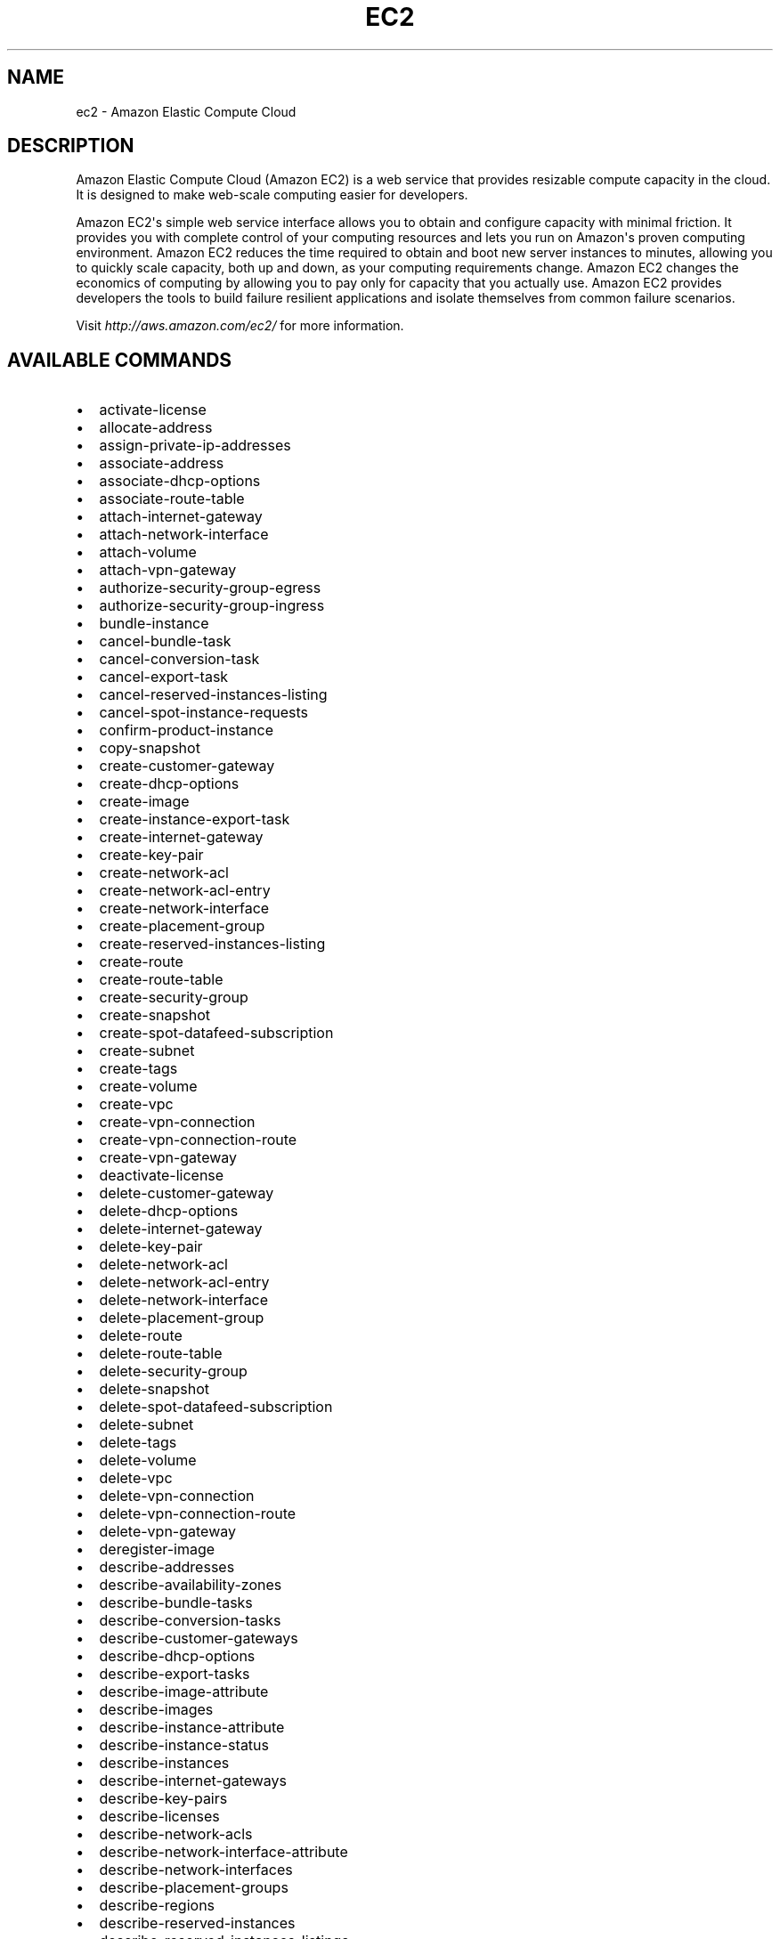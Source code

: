 .TH "EC2" "1" "March 11, 2013" "0.8" "aws-cli"
.SH NAME
ec2 \- Amazon Elastic Compute Cloud
.
.nr rst2man-indent-level 0
.
.de1 rstReportMargin
\\$1 \\n[an-margin]
level \\n[rst2man-indent-level]
level margin: \\n[rst2man-indent\\n[rst2man-indent-level]]
-
\\n[rst2man-indent0]
\\n[rst2man-indent1]
\\n[rst2man-indent2]
..
.de1 INDENT
.\" .rstReportMargin pre:
. RS \\$1
. nr rst2man-indent\\n[rst2man-indent-level] \\n[an-margin]
. nr rst2man-indent-level +1
.\" .rstReportMargin post:
..
.de UNINDENT
. RE
.\" indent \\n[an-margin]
.\" old: \\n[rst2man-indent\\n[rst2man-indent-level]]
.nr rst2man-indent-level -1
.\" new: \\n[rst2man-indent\\n[rst2man-indent-level]]
.in \\n[rst2man-indent\\n[rst2man-indent-level]]u
..
.\" Man page generated from reStructuredText.
.
.SH DESCRIPTION
.sp
Amazon Elastic Compute Cloud (Amazon EC2) is a web service that provides
resizable compute capacity in the cloud. It is designed to make web\-scale
computing easier for developers.
.sp
Amazon EC2\(aqs simple web service interface allows you to obtain and configure
capacity with minimal friction. It provides you with complete control of your
computing resources and lets you run on Amazon\(aqs proven computing environment.
Amazon EC2 reduces the time required to obtain and boot new server instances to
minutes, allowing you to quickly scale capacity, both up and down, as your
computing requirements change. Amazon EC2 changes the economics of computing by
allowing you to pay only for capacity that you actually use. Amazon EC2 provides
developers the tools to build failure resilient applications and isolate
themselves from common failure scenarios.
.sp
Visit \fI\%http://aws.amazon.com/ec2/\fP for more
information.
.SH AVAILABLE COMMANDS
.INDENT 0.0
.IP \(bu 2
activate\-license
.IP \(bu 2
allocate\-address
.IP \(bu 2
assign\-private\-ip\-addresses
.IP \(bu 2
associate\-address
.IP \(bu 2
associate\-dhcp\-options
.IP \(bu 2
associate\-route\-table
.IP \(bu 2
attach\-internet\-gateway
.IP \(bu 2
attach\-network\-interface
.IP \(bu 2
attach\-volume
.IP \(bu 2
attach\-vpn\-gateway
.IP \(bu 2
authorize\-security\-group\-egress
.IP \(bu 2
authorize\-security\-group\-ingress
.IP \(bu 2
bundle\-instance
.IP \(bu 2
cancel\-bundle\-task
.IP \(bu 2
cancel\-conversion\-task
.IP \(bu 2
cancel\-export\-task
.IP \(bu 2
cancel\-reserved\-instances\-listing
.IP \(bu 2
cancel\-spot\-instance\-requests
.IP \(bu 2
confirm\-product\-instance
.IP \(bu 2
copy\-snapshot
.IP \(bu 2
create\-customer\-gateway
.IP \(bu 2
create\-dhcp\-options
.IP \(bu 2
create\-image
.IP \(bu 2
create\-instance\-export\-task
.IP \(bu 2
create\-internet\-gateway
.IP \(bu 2
create\-key\-pair
.IP \(bu 2
create\-network\-acl
.IP \(bu 2
create\-network\-acl\-entry
.IP \(bu 2
create\-network\-interface
.IP \(bu 2
create\-placement\-group
.IP \(bu 2
create\-reserved\-instances\-listing
.IP \(bu 2
create\-route
.IP \(bu 2
create\-route\-table
.IP \(bu 2
create\-security\-group
.IP \(bu 2
create\-snapshot
.IP \(bu 2
create\-spot\-datafeed\-subscription
.IP \(bu 2
create\-subnet
.IP \(bu 2
create\-tags
.IP \(bu 2
create\-volume
.IP \(bu 2
create\-vpc
.IP \(bu 2
create\-vpn\-connection
.IP \(bu 2
create\-vpn\-connection\-route
.IP \(bu 2
create\-vpn\-gateway
.IP \(bu 2
deactivate\-license
.IP \(bu 2
delete\-customer\-gateway
.IP \(bu 2
delete\-dhcp\-options
.IP \(bu 2
delete\-internet\-gateway
.IP \(bu 2
delete\-key\-pair
.IP \(bu 2
delete\-network\-acl
.IP \(bu 2
delete\-network\-acl\-entry
.IP \(bu 2
delete\-network\-interface
.IP \(bu 2
delete\-placement\-group
.IP \(bu 2
delete\-route
.IP \(bu 2
delete\-route\-table
.IP \(bu 2
delete\-security\-group
.IP \(bu 2
delete\-snapshot
.IP \(bu 2
delete\-spot\-datafeed\-subscription
.IP \(bu 2
delete\-subnet
.IP \(bu 2
delete\-tags
.IP \(bu 2
delete\-volume
.IP \(bu 2
delete\-vpc
.IP \(bu 2
delete\-vpn\-connection
.IP \(bu 2
delete\-vpn\-connection\-route
.IP \(bu 2
delete\-vpn\-gateway
.IP \(bu 2
deregister\-image
.IP \(bu 2
describe\-addresses
.IP \(bu 2
describe\-availability\-zones
.IP \(bu 2
describe\-bundle\-tasks
.IP \(bu 2
describe\-conversion\-tasks
.IP \(bu 2
describe\-customer\-gateways
.IP \(bu 2
describe\-dhcp\-options
.IP \(bu 2
describe\-export\-tasks
.IP \(bu 2
describe\-image\-attribute
.IP \(bu 2
describe\-images
.IP \(bu 2
describe\-instance\-attribute
.IP \(bu 2
describe\-instance\-status
.IP \(bu 2
describe\-instances
.IP \(bu 2
describe\-internet\-gateways
.IP \(bu 2
describe\-key\-pairs
.IP \(bu 2
describe\-licenses
.IP \(bu 2
describe\-network\-acls
.IP \(bu 2
describe\-network\-interface\-attribute
.IP \(bu 2
describe\-network\-interfaces
.IP \(bu 2
describe\-placement\-groups
.IP \(bu 2
describe\-regions
.IP \(bu 2
describe\-reserved\-instances
.IP \(bu 2
describe\-reserved\-instances\-listings
.IP \(bu 2
describe\-reserved\-instances\-offerings
.IP \(bu 2
describe\-route\-tables
.IP \(bu 2
describe\-security\-groups
.IP \(bu 2
describe\-snapshot\-attribute
.IP \(bu 2
describe\-snapshots
.IP \(bu 2
describe\-spot\-datafeed\-subscription
.IP \(bu 2
describe\-spot\-instance\-requests
.IP \(bu 2
describe\-spot\-price\-history
.IP \(bu 2
describe\-subnets
.IP \(bu 2
describe\-tags
.IP \(bu 2
describe\-volume\-attribute
.IP \(bu 2
describe\-volume\-status
.IP \(bu 2
describe\-volumes
.IP \(bu 2
describe\-vpcs
.IP \(bu 2
describe\-vpn\-connections
.IP \(bu 2
describe\-vpn\-gateways
.IP \(bu 2
detach\-internet\-gateway
.IP \(bu 2
detach\-network\-interface
.IP \(bu 2
detach\-volume
.IP \(bu 2
detach\-vpn\-gateway
.IP \(bu 2
disable\-vgw\-route\-propagation
.IP \(bu 2
disassociate\-address
.IP \(bu 2
disassociate\-route\-table
.IP \(bu 2
enable\-vgw\-route\-propagation
.IP \(bu 2
enable\-volume\-io
.IP \(bu 2
get\-console\-output
.IP \(bu 2
get\-password\-data
.IP \(bu 2
import\-instance
.IP \(bu 2
import\-key\-pair
.IP \(bu 2
import\-volume
.IP \(bu 2
modify\-image\-attribute
.IP \(bu 2
modify\-instance\-attribute
.IP \(bu 2
modify\-network\-interface\-attribute
.IP \(bu 2
modify\-snapshot\-attribute
.IP \(bu 2
modify\-volume\-attribute
.IP \(bu 2
monitor\-instances
.IP \(bu 2
purchase\-reserved\-instances\-offering
.IP \(bu 2
reboot\-instances
.IP \(bu 2
register\-image
.IP \(bu 2
release\-address
.IP \(bu 2
replace\-network\-acl\-association
.IP \(bu 2
replace\-network\-acl\-entry
.IP \(bu 2
replace\-route
.IP \(bu 2
replace\-route\-table\-association
.IP \(bu 2
report\-instance\-status
.IP \(bu 2
request\-spot\-instances
.IP \(bu 2
reset\-image\-attribute
.IP \(bu 2
reset\-instance\-attribute
.IP \(bu 2
reset\-network\-interface\-attribute
.IP \(bu 2
reset\-snapshot\-attribute
.IP \(bu 2
revoke\-security\-group\-egress
.IP \(bu 2
revoke\-security\-group\-ingress
.IP \(bu 2
run\-instances
.IP \(bu 2
start\-instances
.IP \(bu 2
stop\-instances
.IP \(bu 2
terminate\-instances
.IP \(bu 2
unassign\-private\-ip\-addresses
.IP \(bu 2
unmonitor\-instances
.UNINDENT
.SH COPYRIGHT
2013, Amazon Web Services
.\" Generated by docutils manpage writer.
.
